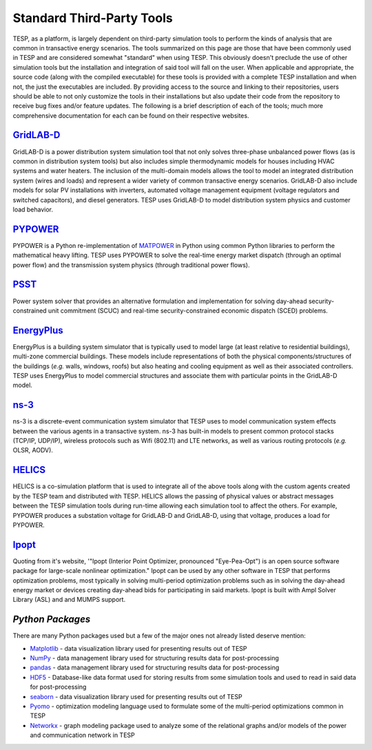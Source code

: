 ..
    _ Copyright (c) 2021-2023 Battelle Memorial Institute
    _ file: Standard_third_party_toos.rst

Standard Third-Party Tools
==========================

TESP, as a platform, is largely dependent on third-party simulation tools to perform the kinds of analysis that are common in transactive energy scenarios. The tools summarized on this page are those that have been commonly used in TESP and are considered somewhat "standard" when using TESP. This obviously doesn't preclude the use of other simulation tools but the installation and integration of said tool will fall on the user.  When applicable and appropriate, the source code (along with the compiled executable) for these tools is provided with a complete TESP installation and when not, the just the executables are included. By providing access to the source and linking to their repositories, users should be able to not only customize the tools in their installations but also update their code from the repository to receive bug fixes and/or feature updates. The following is a brief description of each of the tools; much more comprehensive documentation for each can be found on their respective websites.

`GridLAB-D <https://www.gridlabd.org>`_
---------------------------------------
GridLAB-D is a power distribution system simulation tool that not only solves three-phase unbalanced power flows (as is common in distribution system tools) but also includes simple thermodynamic models for houses including HVAC systems and water heaters. The inclusion of the multi-domain models allows the tool to model an integrated distribution system (wires and loads) and represent a wider variety of common transactive energy scenarios. GridLAB-D also include models for solar PV installations with inverters, automated voltage management equipment (voltage regulators and switched capacitors), and diesel generators. TESP uses GridLAB-D to model distribution system physics and customer load behavior.

`PYPOWER <https://pypi.org/project/PYPOWER/>`_
-----------------------------------------------
PYPOWER is a Python re-implementation of `MATPOWER <https://matpower.org>`_ in Python using common Python libraries to perform the mathematical heavy lifting. TESP uses PYPOWER to solve the real-time energy market dispatch (through an optimal power flow) and the transmission system physics (through traditional power flows).

`PSST <https://github.com/ames-market/psst>`_
-----------------------------------------------
Power system solver that provides an alternative formulation and implementation for solving day-ahead security-constrained unit commitment (SCUC) and real-time security-constrained economic dispatch (SCED) problems. 

`EnergyPlus <https://energyplus.net>`_
---------------------------------------
EnergyPlus is a building system simulator that is typically used to model large (at least relative to residential buildings), multi-zone commercial buildings. These models include representations of both the physical components/structures of the buildings (*e.g.* walls, windows, roofs) but also heating and cooling equipment as well as their associated controllers. TESP uses EnergyPlus to model commercial structures and associate them with particular points in the GridLAB-D model.

`ns-3 <https://www.nsnam.org>`_
--------------------------------
ns-3 is a discrete-event communication system simulator that TESP uses to model communication system effects between the various agents in a transactive system. ns-3 has built-in models to present common protocol stacks (TCP/IP, UDP/IP), wireless protocols such as Wifi (802.11) and LTE networks, as well as various routing protocols (*e.g.* OLSR, AODV). 

`HELICS <https://helics.org>`_
-------------------------------
HELICS is a co-simulation platform that is used to integrate all of the above tools along with the custom agents created by the TESP team and distributed with TESP. HELICS allows the passing of physical values or abstract messages between the TESP simulation tools during run-time allowing each simulation tool to affect the others. For example, PYPOWER produces a substation voltage for GridLAB-D and GridLAB-D, using that voltage, produces a load for PYPOWER.

`Ipopt <https://coin-or.github.io/Ipopt/>`_
--------------------------------------------
Quoting from it's website, '"Ipopt (Interior Point Optimizer, pronounced "Eye-Pea-Opt") is an open source software package for large-scale nonlinear optimization." Ipopt can be used by any other software in TESP that performs optimization problems, most typically in solving multi-period optimization problems such as in solving the day-ahead energy market or devices creating day-ahead bids for participating in said markets. Ipopt is built with Ampl Solver Library (ASL) and and MUMPS support. 

`Python Packages`
-----------------
There are many Python packages used but a few of the major ones not already listed deserve mention:

* `Matplotlib <https://matplotlib.org>`_ - data visualization library used for presenting results out of TESP
* `NumPy <https://numpy.org>`_ - data management library used for structuring results data for post-processing
* `pandas <https://pandas.pydata.org>`_ - data management library used for structuring results data for post-processing
* `HDF5 <https://www.h5py.org>`_ - Database-like data format used for storing results from some simulation tools and used to read in said data for post-processing
* `seaborn <https://seaborn.pydata.org>`_ - data visualization library used for presenting results out of TESP
* `Pyomo <https://www.pyomo.org>`_ - optimization modeling language used to formulate some of the multi-period optimizations common in TESP
* `Networkx <https://networkx.org>`_ - graph modeling package used to analyze some of the relational graphs and/or models of the power and communication network in TESP



